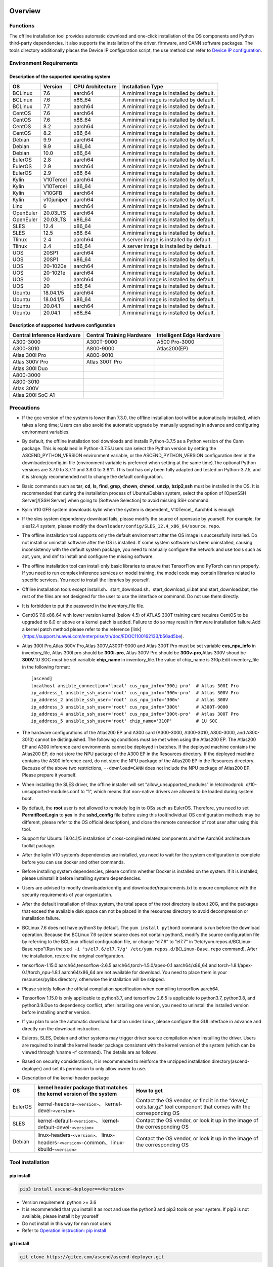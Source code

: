 Overview
========

Functions
---------

The offline installation tool provides automatic download and one-click
installation of the OS components and Python third-party dependencies.
It also supports the installation of the driver, firmware, and CANN
software packages. The tools directory additionally places the Device IP
configuration script, the use method can refer to `Device IP
configuration <https://gitee.com/ascend/ascend-deployer/blob/master/docs/Device_IP_Configuration.md>`__.

Environment Requirements
------------------------

Description of the supported operating system
~~~~~~~~~~~~~~~~~~~~~~~~~~~~~~~~~~~~~~~~~~~~~

+-----------+------------+------------------+--------------------+
| OS        | Version    | CPU Architecture | Installation Type  |
+===========+============+==================+====================+
| BCLinux   | 7.6        | aarch64          | A minimal image is |
|           |            |                  | installed by       |
|           |            |                  | default.           |
+-----------+------------+------------------+--------------------+
| BCLinux   | 7.6        | x86_64           | A minimal image is |
|           |            |                  | installed by       |
|           |            |                  | default.           |
+-----------+------------+------------------+--------------------+
| BCLinux   | 7.7        | aarch64          | A minimal image is |
|           |            |                  | installed by       |
|           |            |                  | default.           |
+-----------+------------+------------------+--------------------+
| CentOS    | 7.6        | aarch64          | A minimal image is |
|           |            |                  | installed by       |
|           |            |                  | default.           |
+-----------+------------+------------------+--------------------+
| CentOS    | 7.6        | x86_64           | A minimal image is |
|           |            |                  | installed by       |
|           |            |                  | default.           |
+-----------+------------+------------------+--------------------+
| CentOS    | 8.2        | aarch64          | A minimal image is |
|           |            |                  | installed by       |
|           |            |                  | default.           |
+-----------+------------+------------------+--------------------+
| CentOS    | 8.2        | x86_64           | A minimal image is |
|           |            |                  | installed by       |
|           |            |                  | default.           |
+-----------+------------+------------------+--------------------+
| Debian    | 9.9        | aarch64          | A minimal image is |
|           |            |                  | installed by       |
|           |            |                  | default.           |
+-----------+------------+------------------+--------------------+
| Debian    | 9.9        | x86_64           | A minimal image is |
|           |            |                  | installed by       |
|           |            |                  | default.           |
+-----------+------------+------------------+--------------------+
| Debian    | 10.0       | x86_64           | A minimal image is |
|           |            |                  | installed by       |
|           |            |                  | default.           |
+-----------+------------+------------------+--------------------+
| EulerOS   | 2.8        | aarch64          | A minimal image is |
|           |            |                  | installed by       |
|           |            |                  | default.           |
+-----------+------------+------------------+--------------------+
| EulerOS   | 2.9        | aarch64          | A minimal image is |
|           |            |                  | installed by       |
|           |            |                  | default.           |
+-----------+------------+------------------+--------------------+
| EulerOS   | 2.9        | x86_64           | A minimal image is |
|           |            |                  | installed by       |
|           |            |                  | default.           |
+-----------+------------+------------------+--------------------+
| Kylin     | V10Tercel  | aarch64          | A minimal image is |
|           |            |                  | installed by       |
|           |            |                  | default.           |
+-----------+------------+------------------+--------------------+
| Kylin     | V10Tercel  | x86_64           | A minimal image is |
|           |            |                  | installed by       |
|           |            |                  | default.           |
+-----------+------------+------------------+--------------------+
| Kylin     | V10GFB     | aarch64          | A minimal image is |
|           |            |                  | installed by       |
|           |            |                  | default.           |
+-----------+------------+------------------+--------------------+
| Kylin     | v10juniper | aarch64          | A minimal image is |
|           |            |                  | installed by       |
|           |            |                  | default.           |
+-----------+------------+------------------+--------------------+
| Linx      | 6          | aarch64          | A minimal image is |
|           |            |                  | installed by       |
|           |            |                  | default.           |
+-----------+------------+------------------+--------------------+
| OpenEuler | 20.03LTS   | aarch64          | A minimal image is |
|           |            |                  | installed by       |
|           |            |                  | default.           |
+-----------+------------+------------------+--------------------+
| OpenEuler | 20.03LTS   | x86_64           | A minimal image is |
|           |            |                  | installed by       |
|           |            |                  | default.           |
+-----------+------------+------------------+--------------------+
| SLES      | 12.4       | x86_64           | A minimal image is |
|           |            |                  | installed by       |
|           |            |                  | default.           |
+-----------+------------+------------------+--------------------+
| SLES      | 12.5       | x86_64           | A minimal image is |
|           |            |                  | installed by       |
|           |            |                  | default.           |
+-----------+------------+------------------+--------------------+
| Tlinux    | 2.4        | aarch64          | A server image is  |
|           |            |                  | installed by       |
|           |            |                  | default.           |
+-----------+------------+------------------+--------------------+
| Tlinux    | 2.4        | x86_64           | A server image is  |
|           |            |                  | installed by       |
|           |            |                  | default.           |
+-----------+------------+------------------+--------------------+
| UOS       | 20SP1      | aarch64          | A minimal image is |
|           |            |                  | installed by       |
|           |            |                  | default.           |
+-----------+------------+------------------+--------------------+
| UOS       | 20SP1      | x86_64           | A minimal image is |
|           |            |                  | installed by       |
|           |            |                  | default.           |
+-----------+------------+------------------+--------------------+
| UOS       | 20-1020e   | aarch64          | A minimal image is |
|           |            |                  | installed by       |
|           |            |                  | default.           |
+-----------+------------+------------------+--------------------+
| UOS       | 20-1021e   | aarch64          | A minimal image is |
|           |            |                  | installed by       |
|           |            |                  | default.           |
+-----------+------------+------------------+--------------------+
| UOS       | 20         | aarch64          | A minimal image is |
|           |            |                  | installed by       |
|           |            |                  | default.           |
+-----------+------------+------------------+--------------------+
| UOS       | 20         | x86_64           | A minimal image is |
|           |            |                  | installed by       |
|           |            |                  | default.           |
+-----------+------------+------------------+--------------------+
| Ubuntu    | 18.04.1/5  | aarch64          | A minimal image is |
|           |            |                  | installed by       |
|           |            |                  | default.           |
+-----------+------------+------------------+--------------------+
| Ubuntu    | 18.04.1/5  | x86_64           | A minimal image is |
|           |            |                  | installed by       |
|           |            |                  | default.           |
+-----------+------------+------------------+--------------------+
| Ubuntu    | 20.04.1    | aarch64          | A minimal image is |
|           |            |                  | installed by       |
|           |            |                  | default.           |
+-----------+------------+------------------+--------------------+
| Ubuntu    | 20.04.1    | x86_64           | A minimal image is |
|           |            |                  | installed by       |
|           |            |                  | default.           |
+-----------+------------+------------------+--------------------+

Description of supported hardware configuration
~~~~~~~~~~~~~~~~~~~~~~~~~~~~~~~~~~~~~~~~~~~~~~~

+--------------------------+----------------------+-------------------+
| Central Inference        | Central Training     | Intelligent Edge  |
| Hardware                 | Hardware             | Hardware          |
+==========================+======================+===================+
| A300-3000                | A300T-9000           | A500 Pro-3000     |
+--------------------------+----------------------+-------------------+
| A300-3010                | A800-9000            | Atlas200(EP)      |
+--------------------------+----------------------+-------------------+
| Atlas 300I Pro           | A800-9010            |                   |
+--------------------------+----------------------+-------------------+
| Atlas 300V Pro           | Atlas 300T Pro       |                   |
+--------------------------+----------------------+-------------------+
| Atlas 300I Duo           |                      |                   |
+--------------------------+----------------------+-------------------+
| A800-3000                |                      |                   |
+--------------------------+----------------------+-------------------+
| A800-3010                |                      |                   |
+--------------------------+----------------------+-------------------+
| Atlas 300V               |                      |                   |
+--------------------------+----------------------+-------------------+
| Atlas 200I SoC A1        |                      |                   |
+--------------------------+----------------------+-------------------+

Precautions
-----------

-  If the gcc version of the system is lower than 7.3.0, the offline
   installation tool will be automatically installed, which takes a long
   time; Users can also avoid the automatic upgrade by manually
   upgrading in advance and configuring environment variables.

-  By default, the offline installation tool downloads and installs
   Python-3.7.5 as a Python version of the Cann package. This is
   explained in Python-3.7.5.Users can select the Python version by
   setting the ASCEND_PYTHON_VERSION environment variable, or the
   ASCEND_PYTHON_VERSION configuration item in the downloader/config.ini
   file (environment variable is preferred when setting at the same
   time).The optional Python versions are 3.7.0 to 3.7.11 and 3.8.0 to
   3.8.11. This tool has only been fully adapted and tested on
   Python-3.7.5, and it is strongly recommended not to change the
   default configuration.

-  Basic commands such as **tar**, **cd**, **ls**, **find**, **grep**,
   **chown**, **chmod**, **unzip**, **bzip2**,\ **ssh** must be
   installed in the OS. It is recommended that during the installation
   process of Ubuntu/Debian system, select the option of [OpenSSH
   Server]/[SSH Server] when going to [Software Selection] to avoid
   missing SSH command.

-  Kylin V10 GFB system downloads kylin when the system is dependent\_
   V10Tercel\_ Aarch64 is enough.

-  If the sles system dependency download fails, please modify the
   source of opensuse by yourself. For example, for sles12.4 system,
   please modify the
   ``downloader/config/SLES_12.4_x86_64/source.repo``.

-  The offline installation tool supports only the default environment
   after the OS image is successfully installed. Do not install or
   uninstall software after the OS is installed. If some system software
   has been uninstalled, causing inconsistency with the default system
   package, you need to manually configure the network and use tools
   such as apt, yum, and dnf to install and configure the missing
   software.

-  The offline installation tool can install only basic libraries to
   ensure that TensorFlow and PyTorch can run properly. If you need to
   run complex inference services or model training, the model code may
   contain libraries related to specific services. You need to install
   the libraries by yourself.

-  Offline installation tools except
   install.sh、start_download.sh、start_download_ui.bat and
   start_download.bat, the rest of the files are not designed for the
   user to use the interface or command. Do not use them directly.

-  It is forbidden to put the password in the inventory_file file.

-  CentOS 7.6 x86_64 with lower version kernel (below 4.5) of ATLAS 300T
   training card requires CentOS to be upgraded to 8.0 or above or a
   kernel patch is added. Failure to do so may result in firmware
   installation failure.Add a kernel patch method please refer to the
   reference [link]
   (https://support.huawei.com/enterprise/zh/doc/EDOC1100162133/b56ad5be).

-  Atlas 300I Pro,Atlas 300V Pro,Atlas 300V,A300T-9000 and Atlas 300T
   Pro must be set variable **cus_npu_info** in inventory_file, Atlas
   300I pro should be **300i-pro**, Atlas 300V Pro should be
   **300v-pro**,Atlas 300V shoud be **300V**.1U SOC must be set
   varialble **chip_name** in inventory_file.The value of chip_name is
   310p.Edit inventory_file in the following format:

   ::

       [ascend]
       localhost ansible_connection='local' cus_npu_info='300i-pro'  # Atlas 300I Pro
       ip_address_1 ansible_ssh_user='root' cus_npu_info='300v-pro'  # Atlas 300V Pro
       ip_address_2 ansible_ssh_user='root' cus_npu_info='300v'      # Atlas 300V
       ip_address_3 ansible_ssh_user='root' cus_npu_info='300t'      # A300T-9000
       ip_address_4 ansible_ssh_user='root' cus_npu_info='300t-pro'  # Atlas 300T Pro
       ip_address_5 ansible_ssh_user='root' chip_name='310P'         # 1U SOC

-  The hardware configurations of the Atlas200 EP and A300 card
   (A300-3000, A300-3010, A800-3000, and A800-3010) cannot be
   distinguished. The following conditions must be met when using the
   Atlas200 EP. The Atlas200 EP and A300 inference card environments
   cannot be deployed in batches. If the deployed machine contains the
   Atlas200 EP, do not store the NPU package of the A300 EP in the
   Resources directory. If the deployed machine contains the A300
   inference card, do not store the NPU package of the Atlas200 EP in
   the Resources directory. Because of the above two restrictions,
   ``--download=CANN`` does not include the NPU package of Atlas200 EP.
   Please prepare it yourself.

-  When installing the SLES driver, the offline installer will set
   “allow_unsupported_modules” in /etc/modprob.
   d/10-unsupported-modules.conf to “1”, which means that non-native
   drivers are allowed to be loaded during system boot.

-  By default, the **root** user is not allowed to remotely log in to
   OSs such as EulerOS. Therefore, you need to set **PermitRootLogin**
   to **yes** in the **sshd_config** file before using this
   tool(Individual OS configuration methods may be different, please
   refer to the OS official description), and close the remote
   connection of root user after using this tool.

-  Support for Ubuntu 18.04.1/5 installation of cross-compiled related
   components and the Aarch64 architecture toolkit package.

-  After the kylin V10 system’s dependencies are installed, you need to
   wait for the system configuration to complete before you can use
   docker and other commands.

-  Before installing system dependencies, please confirm whether Docker is installed on the system. If it is installed, please uninstall it before installing system dependencies.

-  Users are advised to modify downloader/config and
   downloader/requirements.txt to ensure compliance with the security
   requirements of your organization.

-  After the default installation of tlinux system, the total space of
   the root directory is about 20G, and the packages that exceed the
   available disk space can not be placed in the resources directory to
   avoid decompression or installation failure.

-  BCLinux 7.6 does not have python3 by default. The
   ``yum install python3`` command is run before the download operation.
   Because the BCLinux 7.6 system source does not contain python3,
   modify the source configuration file by referring to the BCLinux
   official configuration file, or change “el7.6” to “el7.7” in
   “/etc/yum.repos.d/BCLinux-Base.repo”(Run the
   ``sed -i 's/el7.6/el7.7/g' /etc/yum.repos.d/BCLinux-Base.repo``
   command). After the installation, restore the original configuration.

-  tensorflow-1.15.0 aarch64,tensorflow-2.6.5
   aarch64,torch-1.5.0/apex-0.1 aarch64/x86_64 and
   torch-1.8.1/apex-0.1/torch_npu-1.8.1 aarch64/x86_64 are not available
   for download. You need to place them in your resources/pylibs
   directory, otherwise the installation will be skipped.

-  Please strictly follow the official compilation specification when
   compiling tensorflow aarch64.

-  Tensorflow 1.15.0 is only applicable to python3.7, and tensorflow
   2.6.5 is applicable to python3.7, python3.8, and python3.9.Due to
   dependency conflict, after installing one version, you need to
   uninstall the installed version before installing another version.

-  If you plan to use the automatic download function under Linux,
   please configure the GUI interface in advance and directly run the
   download instruction.

-  Euleros, SLES, Debian and other systems may trigger driver source
   compilation when installing the driver. Users are required to install
   the kernel header package consistent with the kernel version of the
   system (which can be viewed through ‘uname -r’ command). The details
   are as follows.

-  Based on security considerations, it is recommended to reinforce the
   unzipped installation directory(ascend-deployer) and set its
   permission to only allow owner to use.

-  Description of the kernel header package

+-----------+------------------------------------------------+--------------+
| OS        | kernel header package that matches the kernel  | How to get   |
|           | version of the system                          |              |
+===========+================================================+==============+
| EulerOS   | kernel-headers-``<version>``\ 、               | Contact the  |
|           | kernel-devel-``<version>``                     | OS vendor,   |
|           |                                                | or find it   |
|           |                                                | in the       |
|           |                                                | “devel_t     |
|           |                                                | ools.tar.gz” |
|           |                                                | tool         |
|           |                                                | component    |
|           |                                                | that comes   |
|           |                                                | with the     |
|           |                                                | corresponding|
|           |                                                | OS           |
+-----------+------------------------------------------------+--------------+
| SLES      | kernel-default-``<version>``\ 、               | Contact the  |
|           | kernel-default-devel-``<version>``             | OS vendor,   |
|           |                                                | or look it   |
|           |                                                | up in the    |
|           |                                                | image of the |
|           |                                                | corresponding|
|           |                                                | OS           |
+-----------+------------------------------------------------+--------------+
| Debian    | linux-headers-``<version>``\ 、                | Contact the  |
|           | linux-headers-``<version>``-common\、          | OS vendor,   |
|           | linux-kbuild-``<version>``                     | or look it   |
|           |                                                | up in the    |
|           |                                                | image of the |
|           |                                                | corresponding|
|           |                                                | OS           |
+-----------+------------------------------------------------+--------------+

Tool installation
-----------------

pip install
~~~~~~~~~~~

.. code:: bash

   pip3 install ascend-deployer==<Version>

-  Version requirement: python >= 3.6
-  It is recommended that you install it as root and use the python3 and
   pip3 tools on your system. If pip3 is not available, please install
   it by yourself
-  Do not install in this way for non root users
-  Refer to `Operation instruction: pip install`_

git install
~~~~~~~~~~~

.. code:: bash

   git clone https://gitee.com/ascend/ascend-deployer.git

For security reasons, the user should set the environment umask to 077
before git clone, and only clone and use tools in the user’s home
directory, which is only for the user’s own use.

download zip
~~~~~~~~~~~~

Click the “clone / download” button in the upper right corner, and then
click the “download zip” below to download and unzip to use.In order to
prevent the software package from being maliciously tampered with during
delivery or storage, it is recommended that users download the software
package and use sha256sum to verify the integrity of the software. For
the latest official version of sha256sum, please refer to readme of the
master branch. This tool can be used by root and non-root users. To
avoid the risk of excessive permissions after unzipping, it is
recommended to set the environment umask to 077 before unzipping the zip
package, and only unzip and use tools in the user’s HOME directory, and
only for the user’s own use. The above two installation methods please
pay attention to the tool directory permissions risk.

Confirm whether the owner and authority of the directory and file meet
the security requirements of the user’s organization, etc. In addition,
please note that except for the user himself and other users outside the
management room, they should not have the write permission of the parent
directory of the installation directory.find {Installation directory}
-ls

Operation Instructions
======================

Download Instructions
---------------------

The download function can be used in the Windows or Linux OSs.Before
running, please confirm that the offline installation directory used
belongs to the user, and the permissions and groups of the directory
need to meet the security requirements of the organization.

Download Notice
~~~~~~~~~~~~~~~

-  Modify the configuration file to download required OS
   components(Windows), edit the **downloader/config.ini** file. For
   details, see `Configuration Description`_.
-  A large amount of open source software needs to be installed. The
   open source software downloaded using the offline installation tool
   comes from the OS source. You need to fix the vulnerabilities of the
   open source software as required. You are advised to use the official
   source to update the software regularly. For details, see `Source Configuration`_.
-  The downloaded software is automatically stored in the **resources**
   directory.
-  Docker user groups are created and the Docker service is started
   during the installation. After the installation, it is recommended to
   uninstall the third-party components such as gcc and g++ and cpp and
   jdk that may have security risks in the system.

Download
~~~~~~~~

-  Windows

   1. Python 3 is required in Windows. Python 3.7 or later is
      recommended. Download link:
      `python3.7.5 <https://www.python.org/ftp/python/3.7.5/python-3.7.5-amd64.exe>`__,
      Complete the installation as prompted. During the installation,
      select **Add Python to environment variables** on the **Advanced
      Options** page. Otherwise, you need to manually add environment
      variables.

   2. Start download. Set the os_list or software configuration item of
      “downloader/config.ini” and run **start_download.bat**.Run
      **start_download_ui.bat** (recommended because it allows you to
      select the Related components of OS or PKG to be downloaded on the
      displayed UI).

-  Linux

   1. Run the
      ``./start_download.sh --os-list=<OS1>,<OS2> --download=<PK1>,<PK2>==<Version>``
      command to start download, refer to `Linux Download Parameter Description`_.
      The following call \` \* \* sh ``script using``. / \*
      \* sh ``way, also can use`` bash \* \* sh \` calls, please
      according to actual use.It is recommended to set the environment
      umask to 077 before downloading.

   2. The presence of Python 3 on the environment is checked when the
      download is performed. If python3 does not exist, it can be
      divided into two types: if the current user is root, the tool will
      automatically download python3 through APT, YUM and other tools;If
      the current user is not root, the tool prompts the user to install
      Python3.

Installation Instructions
-------------------------

install options
~~~~~~~~~~~~~~~

-  install options are in the inventory_file. default options is below:

.. code:: bash

   [ascend]
   localhost ansible_connection='local'

   [ascend:vars]
   user=HwHiAiUser
   group=HwHiAiUser
   install_path=/usr/local/Ascend

+------------+---------------------------------------------------------+
| parameter  | remark                                                  |
+============+=========================================================+
| user       | user，will be pass to –install-username options         |
+------------+---------------------------------------------------------+
| group      | usergroup，will be pass to –install-usergroup options   |
+------------+---------------------------------------------------------+
| in         | The installation path of the CANN package，will be pass |
| stall_path | to –install-path options                                |
+------------+---------------------------------------------------------+

Notice
~~~~~~

-  The install_path parameter can specify the CANN package’s
   installation path. This parameter is valid for root (The CANN package
   is not installed on the environment, i.e., there is no
   ``/etc/scend/cann_install.info`` file, otherwise it will be installed
   to the path specified by the contents of the file) and not for
   non-root (only to the default ~/Ascend path).The install_path
   parameter does not specify the installation path for the driver
   package and edge components (AtlasEdge and HA). The driver package
   can only be installed to the default path /usr/local/Ascend and edge
   components (AtlasEdge and HA) can only be installed to the default
   path /usr/local.
-  The install_path parameter can only specify the Toolbox package’s
   installation path. This parameter is valid for root (The Toolbox
   package is not installed on the environment, i.e., there is no
   ``/etc/scend/cann_install.info`` and
   ``/etc/Ascend/ascend_toolbox_install.info`` file, otherwise it will
   be installed to the path specified by the contents of the file) and
   not for non-root (only to the default ~/Ascend path).
-  When the offline tool is a zip package, the user needs to confirm
   that the decompression directory of the offline tool is a new
   decompression, and the directory permission is 700 without soft
   links.
-  After installation, the configuration needs to be modified. It is
   recommended to cancel the login of root user.
-  The driver software packages will user HwHiAiUser and group as
   default user. The **HwHiAiUser** user must be created first and
   guarantee the password of the created user, the expiration date of
   the password and the security issues in subsequent use. The commands
   to create user and group is below:

.. code:: bash

   #add HwHiAiUser group
   groupadd HwHiAiUser

   #add HwHiAiUser user add it to HwHiAiUser group
   #set /home/HwHiAiUser as HwHiAiUser's HOME directory and create
   #set /bin/bash HwHiAiUser's default shell
   useradd -g HwHiAiUser -d /home/HwHiAiUser -m HwHiAiUser -s /bin/bash

-  When installing edge components (AtlasEdge and HA) in versions 2.0.2,
   mabey need limit the login status of user HwHiAiUser. When installing
   the driver package, set user HwHiAiUser to the login state. Set this
   parameter based on the actual scenario.

.. code:: bash

   usermod -s /sbin/nologin HwHiAiUser   # When installing edge components (AtlasEdge and HA) in versions 2.0.2
   usermod -s /bin/bash HwHiAiUser   # When installing the driver package

-  When installing AtlasEdge components in versions 2.0.3 and later, the
   component creates a MindXEdge user by default.

-  When installing the edge components in version 2.0.4, you need to
   install haveged in advance. For example, Ubuntu system uses the
   command ``apt install haveged``. After installation, you need to
   execute ``systemctl enable haveged`` and ``systemctl start haveged``
   to start the haveged service.

-  If you need to specify the running user and user group, modify the
   **inventory_file** file. The file content is as follows:

::

   [ascend:vars]
   user=HwHiAiUser
   group=HwHiAiUser

-  List of software supported by non-root users

+------------------+---------------------------------------------------+
| Software name    | description                                       |
+==================+===================================================+
| Python, gcc      | python3.7.5 and gcc7.3.0 is installed in the      |
|                  | $HOME/.local/ directory                           |
+------------------+---------------------------------------------------+
| Python framework | tensorflow, pytorch, mindpore                     |
+------------------+---------------------------------------------------+
| CANN             | toolbox, nnae, nnrt, tfplugin, toolkit and        |
|                  | kernels are installed in the $HOME directory by   |
|                  | default, and the specified path is not supported  |
+------------------+---------------------------------------------------+
| MindStudio       | installed in the $HOME/ directory                 |
+------------------+---------------------------------------------------+

Note: 1. Non-root users need root users to install system components and
driver before they can install the above components. 2. After installing
gcc7.3.0, you need to establish a symbolic link to use it. For example,
gcc7.3.0 installed by root executes the command
``ln -sf /usr/local/gcc7.3.0/bin/gcc /usr/bin/gcc``. 3. To install
kernels, you need to install nnae or toolkit first. When installing
kernels, you need to specify –kernels_type parameter. 4. Non-root users
need to join the driver installation group to install and use nnrt and
toolkit normally. The default driver installation group is HwHiAiUser,
Modify the user group command as follows:

.. code:: bash

   usermod -a -G HwHiAiUser non-root-user

Obtaining Software Packages
~~~~~~~~~~~~~~~~~~~~~~~~~~~

1. Prepare the software packages to be installed as required (The
   driver, firmware, and CANN software packages can be installed). Save
   the software packages to be installed in the **resources** directory.
   The following is an example.

   -  Driver and firmware:
      `Link <https://www.huaweicloud.com/intl/en-us/ascend/resource/Software>`__
   -  CANN software package:
      `Link <https://www.huaweicloud.com/intl/en-us/ascend/cann>`__

2. The package only supports the ZIP format. Only one version of the
   package should exist in the resources directory at installation time,
   otherwise there may be version mismatch. If there are no packages in
   the resources directory, the tool skips the installation.
3. Support Atlas 500 and Atlas 500Pro batch installation of IEF Agent,
   refer to UserManual-IEF documentation to prepare IEF product
   certificate, registration tools, installation tools, placed in the
   resources directory.

   -  IEF relevant certificates and tools:
      `Link <https://support.huaweicloud.com/usermanual-ief/ief_01_0100.html>`__
   -  The Atlas 500 comes pre-loaded with registration tools and
      installation tools, so you just need to prepare the product
      certificate and place it in the Resources directory.The Atlas
      500Pro requires all three certificates and tools
   -  Atlas 500 only supports the Euleros 2.8 Aarch64 tailoring
      operating system, not other systems, so it does not support the
      offline deployment tool to run locally, only supports remote
      installation, and also does not support non-root installation.
      Atlas 500Pro supports both local and remote installations
   -  Depending on the edge node AtlasEdge middleware working properly,
      Atlas 500 comes with AtlasEdge middleware， Atlas 500Pro needs to
      install AtlasEdge middleware first
   -  Depends that the IEF server is working properly and that the
      network between the edge device and the IEF is working properly.
      Whether the edge node is successfully managed needs to be observed
      at the IEF Web front end. Refer to the usermanual-IEF
      documentation for other restrictions

4. The files of docker image require the user to log in to ascendhub,
   pull the image, and then transfer it to resources/docker_images
   directory before docker-images’ installation. please create this
   directory by yourself.The file name of docker image is like to
   ubuntu_18.04_{x86\_ 64 \| aarch64}.tar, the system architecture is in
   the brackets, and only the two architectures in the brackets are
   supported.The installation of docker image will install the system
   package first, so download the corresponding system package before
   installing docker image; Users need to ensure the security of the
   docker image to be installed.

::

   ascend-deployer
   |- ...
   |- install.sh
   |- inventory_file
   |- ...
   |- playbooks
   |- README.md
   |- resources
      |- A300-3010-npu_xxx.zip
      |- A300-3010-npu-driver_xxx.run
      |- A300-3010-npu-firmware_xxx.run
      |- Ascend-cann-nnrt-xxx.zip
      |- Ascend-cann-nnrt-xxx.run
      |- ...
      |- Ascend-cann-toolkit-xxx.run
      |- ...
      |- BCLinux_7.6_aarch64
      |- BCLinux_7.6_x86_64
      |- cert_ief_xxx.tar.gz
      |- edge-installer_xxx_arm64.tar.gz
      |- edge-register_xxx_arm64.tar.gz
      |- docker_images
      |- ...

Single-Device Installation
~~~~~~~~~~~~~~~~~~~~~~~~~~

1. Configure a stand-alone inventory_file file.

   Edit the inventory_file file. The default is as follows:

   ::

      [ascend]
      localhost ansible_connection='local'

2. Run the installation script and select an installation mode
   (software-specific installation or scenario-specific installation) as
   required.Note: if other users need to be able to use Python installed
   by root user, please set umask to 022 in advance. Before setting,
   confirm that the umask permission meets the security requirements of
   your organization.

   -  2.1 Software-specific installation

   run the ``./install.sh --install=<package_name_1>,<package_name_2>``.
   The following is an example.

   ::

      ./install.sh --help     # Viewing Help Information.
      ./install.sh --install=sys_pkg,python,npu     # Installing system dependencies and python3.7.5 and driver and firmware.

   Notes:

   ::

       - Installation sequence: sys_pkg > python > npu(driver and firmware) > CANN software package(such as the Toolkit and nnrt) > AI framework(pytorch、tensorflow、mindspore).During installation, the cann package version under the resources directory needs to be matched with NPU.
       - After the driver or firmware is installed, maybe you need run the `reboot` command to restart the device for the driver and firmware to take effect.
       - Some components require runtime dependencies. For example, PyTorch requires the Toolkit or nnae to provide runtime dependencies, TensorFlow and npubridge and npudevice require TFPlugin and toolkit or TFPlugin and nnae to provide runtime dependencies, and mindspore require driver and toolkit to provide runtime dependencies.
       - All the installation of Python libraries must first install Python 3.7.5, such as python, tensorflow, Mindstore, etc.
       - During installation, the running environment time needs to be calibrated to the correct UTC time through the date - s command.

   -  2.2 Scenario-specific installation(Recommended for
      non-professional users)

   run the ``./install.sh --install-scene=<scene_name>``. The following
   is an example.
   ``./install.sh --install-scene=auto     # Automatic installation of all software packages that can be found``
   The offline installation tool provides several basic installation
   scenarios. For details, see `Installation Scenarios`_.

3. After the installation.

   run the ``./install.sh --test=<target>``. The following is an example:
   
   ``./install.sh --test=driver     # Test whether the driver is normal.``

Batch Installation
~~~~~~~~~~~~~~~~~~

1. SSH connection based on key authentication,Please confirm that
   paramiko is not installed in the system before installation (ansible
   will use paramiko in some cases, and its improper configuration may
   cause security problems).

   Configure the IP addresses of other devices where the packages to be
   installed. Edit the **inventory_file** file. The format is shown as
   follows:

   ::

      [ascend]
      ip_address_1 ansible_ssh_user='root'      # root user
      ip_address_2 ansible_ssh_user='root'
      ip_address_3 ansible_ssh_user='username'  # non-root user

   Configure the reference operation for key authentication.Please pay
   attention to the risks during the use and storage of SSH keys and key
   passwords, especially when the keys are not encrypted. Users should
   configure them according to the security policies of their
   organization, including but not limited to software version, password
   complexity requirements, security configuration (protocol, encryption
   suite, key length, etc,especially the configuration under /etc/ssh
   and ~/.ssh)

   .. code:: bash

      ssh-keygen -t rsa -b 3072   # Log in to the management node and generate the SSH Key. For security reasons, it is recommended that the user Enter the key password at the "Enter passphrase" step, and ensure that the password complexity is reasonable. It is recommended to set the umask to 0077 before executing this command and to restore the original umask after executing it.
      ssh-copy-id -i ~/.ssh/id_rsa.pub <user>@<ip>   # Copy the public key of the management node to the machines of all nodes, and replace <user>@<ip> with the account and ip of the corresponding node to be copied to.
      ssh <user>@<ip>   # Verify that it is possible to log on to the remote node, and replace <user>@<ip> with the account and IP of the corresponding node to be logged in. After verifying that the login is OK, run the 'exit' command to exit the SSH connection.

   Note: Please be aware of the risks involved in the use and storage of
   SSH keys.

2. Set up the SSH agent to manage the SSH key to avoid entering the key
   password during the bulk installation of the tool. The following are
   the guidelines for setting up an SSH agent:

   .. code:: bash

      ssh-agent bash   # Start the ssh-agent bash process
      ssh-add ~/.ssh/id_rsa         # Add a private key to the ssh-agent

3. Run the ``./install.sh --check`` command to test the connectivity of
   the devices where the packages to be installed. Ensure that all
   devices can be properly connected. If a device fails to be connected,
   check whether the network connection of the device is normal and
   whether sshd is enabled.

4. The following operation is the same as the above Single-Device
   Installation steps 2 and 3.

5. When the bulk installation of the tool is completed, exit the SSH
   agent process in time to avoid security risks.

   .. code:: bash

      exit   # Exit the ssh-agent bash process

6. The default concurrency number is 5, and the maximum concurrency number is 255. 
   If the number of environments to be deployed is greater than 5, 
   you can modify the forks value in the ansible.cfg file to the total number of nodes to be deployed.

Operation instruction: pip install
===================================

When the tool is installed with pip, two entrances will be provided for
easy operation.

-  ascend-download
-  ascend-deployer

Both entrances are available to both root and non-root users

.. _download-1:

Download
--------

.. code:: bash

   ascend-download --os-list=<OS1>,<OS2> --download=<PK1>,<PK2>==<Version>

Both win10 and Linux can execute

-  Download all resources to “ascend-deployer/resources/”

-  In windows, the ascend deployer directory is generated in the current
   directory where the command is executed. When the download is
   complete, copy the whole directory to the Linux server to be
   deployed.

-  In Linux, the ascend-deployer directory will be generated under the
   HOME directory. You can replace the user’s HOME directory by setting
   the environment variable ASCEND_Deployer_HOME. Non-root users must
   ensure that the directory exists and can read and write properly.

Installation
------------

.. code:: bash

   ascend-deployer --install=<pkg1,pkg2>

The ascend-deployer command is essentially a wrapper of install.sh.The
use method is exactly the same as directly executing install.sh in the
ascend deployer directory. The ASCEND_Deployer command automatically
looks for the file ASCEND_Deployer /install.sh in the user’s HOME
directory and replaces the user’s HOME directory by setting the
environment variable ASCEND_Deployer_HOME. Non-root users must ensure
that the directory exists and can read and write properly.

Environment Variable Configuration
===================================

The offline deployment tool can install Python 3.7.5, To ensure that the
built-in Python (Python 2.x or Python 3.x) is not affected, you need to
configure the following environment variables before using Python 3.7.5:

::

   export PATH=/usr/local/python3.7.5/bin:$PATH                         # root
   export LD_LIBRARY_PATH=/usr/local/python3.7.5/lib:$LD_LIBRARY_PATH   # root

   export PATH=~/.local/python3.7.5/bin:$PATH                         # non-root
   export LD_LIBRARY_PATH=~/.local/python3.7.5/lib:$LD_LIBRARY_PATH   # non-root

This tool will automatically install the Python 3.7.5 environment
variable in /usr/local/ascendrc file. You can easily set the Python
3.7.5 environment variable by following the following command

::

   source /usr/local/ascendrc    # root
   source ~/.local/ascendrc      # non-root

Similarly, other software packages or tools installed by offline
deployment tools can be used normally only after users refer to the
corresponding official information and configure environment variables
or make other Settings.

Follow-up
=========

-  Inference scenario

   If you need to develop applications, please refer to the relevant
   official materials, such as CANN Application Software Development
   Guide (C and C++) or CANN Application Software Development Guide
   (Python).

-  Training scenario

   For network model migration and training, please refer to the
   relevant official materials, such as TensorFlow Network Model Porting
   and Training Guide or PyTorch Network Model Porting and Training
   Guide.

-  Delete this tool

   This tool is only used for deployment. When installation completed,
   it should be deleted for free the disk space.

+-------------------------------+--------------------------------------+
| Something that should be      | instructions                         |
| deleted                       |                                      |
+===============================+======================================+
| ascend-deployer               | Directory of tool on the controller  |
+-------------------------------+--------------------------------------+
| ``pip3                        | Tool pip-installed on the            |
| uninstall ascend-deployer``   | controller, uninstall using commands |
+-------------------------------+--------------------------------------+
| ~/ansible                     | Customize information collection     |
|                               | configuration files on the           |
|                               | controller and remote machines       |
+-------------------------------+--------------------------------------+
| ``~                           | Resource directory on the controller |
| /resources和~/resources.tar`` | and remote machines                  |
+-------------------------------+--------------------------------------+
| ~/build                       | Source package decompression         |
|                               | directory on the controller and      |
|                               | remote machines                      |
+-------------------------------+--------------------------------------+

Reference Information
=====================

Install Parameter Description
-----------------------------

Select corresponding parameters to install the software. The command
likes ``./install.sh [options]``. The following table describes the
parameters. You can run the ``./install.sh --help`` command to view the
options of the following parameters.

+----------+-----------------------------------------------------------+
| P        | Description                                               |
| arameter |                                                           |
+==========+===========================================================+
| –help -h | Queries help information.                                 |
+----------+-----------------------------------------------------------+
| –check   | Check the environment to ensure that the control machine  |
|          | has installed Python 3.7.5, Ansible and other components, |
|          | and check the connectivity with the device to be          |
|          | installed.                                                |
+----------+-----------------------------------------------------------+
| –clean   | Clean the Resources directory under the user’s home       |
|          | directory for the device to be installed.                 |
+----------+-----------------------------------------------------------+
| –nocopy  | Forbids resources copying during batch installation.      |
+----------+-----------------------------------------------------------+
| –f       | Can force upgrade NPU when not all devices have exception |
| orce_upg |                                                           |
| rade_npu |                                                           |
+----------+-----------------------------------------------------------+
| –te      | Appoint tensorflow version,must be 1.15.0 or              |
| nsorflow | 2.6.5,default is 1.15.0                                   |
| _version |                                                           |
+----------+-----------------------------------------------------------+
| –kern    | Appoint kernels package type,must be nnae or              |
| els_type | toolkit,default is nnae                                   |
+----------+-----------------------------------------------------------+
| –verbose | Print verbose.                                            |
+----------+-----------------------------------------------------------+
| –outp    | Set the output format of the command execution. The       |
| ut-file= | available parameters can be viewed with the command       |
|          | “ansible -doc-t callback-l”.                              |
+----------+-----------------------------------------------------------+
| –        | Performs debugging.                                       |
| stdout_c |                                                           |
| allback= |                                                           |
+----------+-----------------------------------------------------------+
| –        | Specifies the software to be installed. If                |
| install= | **–install=npu** is specified, the driver and firmware    |
|          | are installed.                                            |
+----------+-----------------------------------------------------------+
| –instal  | Specifies the scenario for installation. For details      |
| l-scene= | about the installation scenarios, see `Installation       |
|          | Scenarios`_.                                              |
+----------+-----------------------------------------------------------+
| –patch=  | Patching specific package                                 |
+----------+-----------------------------------------------------------+
| –patch-r | Rollback specific package                                 |
| ollback= |                                                           |
+----------+-----------------------------------------------------------+
| –test=   | Checks whether the specified component works properly.    |
+----------+-----------------------------------------------------------+

Linux Download Parameter Description
-------------------------------------

+--------------------+-------------------------------------------------+
| Parameter          | Description                                     |
+====================+=================================================+
| ``--os-            | set specific os softwares to download           |
| list=<OS1>,<OS2>`` |                                                 |
+--------------------+-------------------------------------------------+
| `                  | download specific components. such as           |
| `--download=<PK1>, | MindSpore、MindStudio、CANN                     |
| <PK2>==<Version>`` |                                                 |
+--------------------+-------------------------------------------------+

This tool downloads python component packages by default. If the system
specified by –os-list has only aarch64 architecture, only python
component packages required by aarch64 architecture system will be
downloaded. If the system specified by –os-list has only x86_64
architecture, only python component packages required by x86_64
architecture are downloaded. When –os-list is empty or the specified
system has both aarch64 and x86_64 architectures, the Python component
packages required for both architectures are downloaded. Same logic as
above to download CANN package for aarch64 or x86_64 architectures.

+------------------+-------+-------+-------+-------+---------+--------+
| optional         | ve    | ve    | ve    | ve    | version | v      |
| components       | rsion | rsion | rsion | rsion | 5       | ersion |
|                  | 1     | 2     | 3     | 4     |         | 6      |
+==================+=======+=======+=======+=======+=========+========+
| MindStudio       | 2.0.0 | 3.0.2 | 3.0.3 | 3.0.4 | 5.0.RC1 | 5      |
|                  |       |       |       |       |         | .0.RC2 |
+------------------+-------+-------+-------+-------+---------+--------+
| MindSpore        | 1.1.1 | 1.3.0 | 1.5.0 | 1.6.2 | 1.7.0   | 1.8.0  |
+------------------+-------+-------+-------+-------+---------+--------+
| CANN             | 2     | 5.    | 5.    | 5.0.4 | 5.      | 5      |
|                  | 0.3.0 | 0.2.1 | 0.3.1 |       | 1.RC1.1 | .1.RC2 |
+------------------+-------+-------+-------+-------+---------+--------+

Only one version of MindSpore or MindStudio that matches CANN package
version should exist in the Resources directory during installation, as
shown above. ``./start_download.sh --download=<PK1>,<PK2>==<Version>``,
when ``<Version>`` is missing, ``<PK>`` is the latest.
``--download=MindSpore``, –os-list specifies the corresponding OS,
please refer to the official website of
`mindspore <https://mindspore.cn/versions>`__ for some instructions.
MindStudio installation please refer to the `install
MindStudio <https://gitee.com/ascend/ascend-deployer/blob/master/docs/Install_MindStudio.md>`__.
CANN installation please refer to the `install CANN <https://gitee.com/ascend/ascend-deployer/blob/master/docs/Download_CANN.md>`__.

Installation Scenarios
-----------------------

The offline installation tool provides several basic installation
scenarios.If the GCC version of the system is lower than 7.3.0, GCC
needs to be installed before installing the framework to ensure that all
scenarios can be used normally after installation. After installing
gcc7.3.0, you need to establish a soft link to use it (/usr/bin/gcc
points to the executable file of the installed gcc7.3.0). For example,
gcc7.3.0 installed by root executes the command
``ln -sf /usr/local/gcc7.3.0/bin/gcc /usr/bin/gcc``.

====================== =================================================== ======================================================
Installation scenario         Installed Components                         Description
====================== =================================================== ======================================================
auto                   all                                                  All software packages that can be found are installed
vmhost                 sys_pkg、npu、toolbox                                VM host scene
edge                   sys_pkg、atlasedge、ha                               Install MindX middleware, HA
offline_dev            sys_pkg、python、npu、toolkit                        Offline development scene
offline_run            sys_pkg、python、npu、nnrt                           Offline run scene
mindspore              sys_pkg、python、npu、toolkit、mindspore             mindspore scene
tensorflow_dev         sys_pkg、python、npu、toolkit、tfplugin、tensorflow  tensorflow development scene
tensorflow_run         sys_pkg、python、npu、nnae、tfplugin、tensorflow     tensorflow run scene
pytorch_dev            sys_pkg、python、npu、toolkit、pytorch               pytorch development scene
pytorch_run            sys_pkg、python、npu、nnae、pytorch                  pytorch run scene         
====================== =================================================== ======================================================

The configuration files for the preceding installation scenarios are
stored in the **scene** directory. For example, the following shows the
configuration file **scene/scene_auto.yml** of the auto scene:

::

   - hosts: '{{ hosts_name }}'

   - name: install system dependencies
     import_playbook: ../install/install_sys_pkg.yml

   - name: install python3.7.5
     import_playbook: ../install/install_python375.yml

   - name: install driver and firmware
     import_playbook: ../install/install_npu.yml

   - name: install toolkit
     import_playbook: ../install/install_toolkit.yml

   - name: install nnrt
     import_playbook: ../install/install_nnrt.yml

   - name: install nnae
     import_playbook: ../install/install_nnae.yml

   - name: install tfplugin
     import_playbook: ../install/install_tfplugin.yml

   - name: install toolbox
     import_playbook: ../install/install_toolbox.yml

   - name: install pytorch
     import_playbook: ../install/install_pytorch.yml

   - name: install tensorflow
     import_playbook: ../install/install_tensorflow.yml

   - name: install mindspore
     import_playbook: ../install/install_mindspore.yml

To customize an installation scenario, refer to the preceding
configuration file.

Install and rollback cann patch package
---------------------------------------

The ascend deployer tool supports cann cold patch installation and
fallback. 1. Cann patch packages do not support online downloading using
the ascend deployer tool. Users need to obtain the required cann patch
packages by themselves and place them in the ascend deployer / resources
/ patch (if there is no patch directory, users should create it by
themselves). Note that the cann package corresponding to the patch
package in the ascend deployer / resources directory should be deleted
before installation. 2. The execution commands for installing and
fallback cann cold patch are as follows: - Install cann cold patch (take
nnae and tfplugin packages as examples):
``./install.sh --patch=nnae,tfplugin`` - Fallback cann cold patch (take
nnae and tfplugin packages as examples):
``./install.sh --patch-rollback=nnae,tfplugin`` 3. The relevant
constraints on cann cold patch are as follows: - The patch can only
support the upgrade of the corresponding baseline version or related
patch version. - For patches based on the same baseline version, ensure
that the patch version installed later is greater than the patch version
installed earlier. - The patch only supports fallback once.During
fallback, you need to place the patch package when installing the patch
in the ascend deployer/resources/patch directory (if there is no patch
directory, please create it yourself). Note that the cann package
corresponding to the patch package in the ascend deployer/resources
directory should be deleted before fallback. 

Configuration Description
--------------------------

Proxy Configuration
~~~~~~~~~~~~~~~~~~~

If you want to use an proxy, configure the proxy in an environment
variable. Users need to pay attention to the security of the proxy.This
tool validates HTTPS certificates by default, if a certificate error
occurs during the download process, it may be that the proxy server has
a security mechanism for certificate replacement, so you need to install
the proxy server certificate first.

1. Configure the agent in the environment variable as follows

   ::

      # Configure environment variables.
      export http_proxy="http://user:password@proxyserverip:port"
      export https_proxy="http://user:password@proxyserverip:port"

   Where “user” is the user’s internal network name, “password” is the
   user’s password (special characters need to be escaped),
   “proxyserverip” is the IP address of the proxyserver, and “port” is
   the port. The principle of configuring proxies in Windows environment
   variables is the same as that in Linux. For details, see official
   instructions.

2. Configure the agent in the downloader/config.ini file as follows:

   ::

      [proxy]
      verify=true         # Whether to verify the HTTPS certificate. If it is closed,Please be aware of the security risks

Windows Download Configuration
~~~~~~~~~~~~~~~~~~~~~~~~~~~~~~

You can configure and modify the download parameters in the
**downloader/config.ini** file to download the required OS components on
windows. It is not recommended to modify the configuration file
directly. It is recommended to run start_download_ui.bat and use the UI
interface to check the required components

::

   [download]
   os_list=CentOS_7.6_aarch64, CentOS_7.6_x86_64, CentOS_8.2_aarch64, CentOS_8.2_x86_64, Ubuntu_18.04_aarch64, Ubuntu_18.04_x86_64 ...          # OS information of the environment to be deployed.
   [software]
   pkg_list=CANN_5.0.3.1,MindStudio_3.0.3  # CANN or MindStudio to be deployed.

Source Configuration
~~~~~~~~~~~~~~~~~~~~

The offline installation tool provides the source configuration file.
Replace it as required.

1. Python source configuration. Configure the Python source in the
   **downloader/config.ini** file.The Huawei source is used by default.

::

   [pypi]
   index_url=https://repo.huaweicloud.com/repository/pypi/simple

2. OS source configuration. OS source configuration file:
   **downloader/config/{os}\_\ {version}\_\ {arch}/source.\ xxx** Using
   CentOS 7.6 AArch64 as an example, the content of the source
   configuration file
   **downloader/config/CentOS_7.6_aarch64/source.repo** is as follows.
   This indicates that both Base and EPEL sources are enabled from which
   system components will be queried and downloaded.Huawei source is
   used by default.It can be modified according to business requirements
   and installation requirements to ensure that its source meets the
   security / vulnerability repair requirements of the organization.If
   you modify, select a safe and reliable source and test whether the
   download and installation behavior is normal, otherwise it may cause
   incomplete download of the component or abnormal
   installation.Deleting the source may result in an incomplete download
   of the component.

::

   [base]
   baseurl=https://mirrors.huaweicloud.com/centos-altarch/7/os/aarch64
   [epel]
   baseurl=https://mirrors.huaweicloud.com/epel/7/aarch64

3. When downloading the centos-like system component, you need to parse
   the XML files in the system source. You are advised to install the
   defusedxml component in python3 to improve the security against
   potential XML vulnerability attacks.

Public Web Site URL
-------------------

::

   https://cmake.org
   https://github.com
   https://gcc.gnu.org
   http://mirrors.bclinux.org
   https://archive.kylinos.cn
   https://support.huawei.com
   https://mirrors.tencent.com
   https://mirrors.bfsu.edu.cn
   https://repo.huaweicloud.com
   https://uniportal.huawei.com
   https://mirrors.huaweicloud.com
   https://cache-redirector.jetbrains.com
   https://obs-9be7.obs.myhuaweicloud.com
   https://obs-9be7.obs.cn-east-2.myhuaweicloud.com
   https://ms-release.obs.cn-north-4.myhuaweicloud.com

Sha256sum verification
----------------------

+------------------------------------------------+---------------------+
| sha256sum                                      | Version of the      |
|                                                | ascend-deployer     |
+================================================+=====================+
| 22f7e10677658e7c3d                             | ascend-depl         |
| 223b32f73786c765e85cf6f66440bf620c3e4275f11e7f | oyer-2.0.4.B093.zip |
+------------------------------------------------+---------------------+

FAQ
---

1. Q: The first time you execute ’./install.sh –check ’or any other
   installation command, the system dependencies and Python 3.7.5 will
   be installed automatically. If the installation process is
   interrupted unintentionally, the second time you execute the command,
   the RPM and DPKG tools may be locked, or Python 3.7.5 functionality
   may be missing.

-  A: Release the RPM/DPKG tool lock, delete the Python 3.7.5
   installation directory, and install again using the tool.(Python
   3.7.5 installation directory may refer to to `Environment Variable Configuration`_ )

2. Q: Non-root users are prompted for the sudo password when installing
   the pre-5.0.1 Toolkit.

-  A: For security reasons, this tool does not require non-root users to
   have sudo privileges, so it does not support non-root users to
   install the toolkit prior to 5.0.1.

3. Q: What is the mechanism of crl file update and signature
   verification? Whether the crl file can be updated independently?

-  A: There are two methods for crl file update and signature
   verification. The tool at toolbox/latest/Ascend-DMI/bin/ascend-cert
   is preferred. If this tool does not exist in the environment, openssl
   is preferred. To be compatible with old and new software package
   signature formats, the tool uses two sets of certificates. The tool
   compares the validity time of the crl file in the installation
   package with that of the local crl file, and uses the latest crl file
   to check whether the certificate is revoked. For the root user, the
   system of local crl files for
   ``/etc/hwsipcrl/ascendsip.crl(or ascendsip_g2.crl)``, for non-root
   users, This file is
   ``~/.local/hwsipcrl/ascendsip.crl(or ascendsip_g2.crl)``. If the
   local crl file does not exist or takes effect earlier than the crl
   file in the installation package, the local crl file is replaced by
   the crl file in the installation package. The tools/update_crl.sh
   supports independent crl file update, Run
   ``bash update_crl.sh <crl_file>`` command to update an independent
   crl file, ``<crl_file>`` is the path of the crl file uploaded by the
   user.

4. Q: What is the reason why “certificate verify failed” appears when
   downloading some components?

-  A: The tool verifies the HTTPS certificate by default. The preceding
   error may be caused by an exception of the proxy server certificate.
   Contact the system administrator. The verification function can be
   configured in the downloader/config.ini file. For details, see Proxy
   Configuration。

5. Q: When the Euler system is a worker node, the words “Failed to
   connect to the host via ssh: Shared connection to XX closed” appear
   in the installation tensorflow2.6.5 .

-  A: The SSH connection session timeout is set in the host. This error
   will be caused if the deployment task time exceeds the set SSH
   connection session timeout. Modify the value of the
   “clientaliveinterval” keyword in the “/etc/ssh/sshd_config” file to
   “1800” (the timeout is 30 minutes), and then execute
   ``systemctl restart sshd`` to restart the sshd service.

6. Q: What is the reason for the words “ImportError: libblas.so.3:
   cannot open shared object file: No such file or directory” when
   importing torch after installing torch-1.8.1 in the system.

-  A: The system does not install the openblas dependency, which results
   in the absence of this library. Execute ``yum install openblas`` to
   install the system dependency, and then create a soft link. The
   creation method is as follows (please refer to the specific library
   version):

   -  Execute ``find / -name libopenblas*so`` to find the
      libopenblas-r0.3.9.so file (the specific version displayed is
      subject to the actual version).
   -  Execute
      ``ln -s /usr/lib64/libopenblas-r0.3.9.so /usr/lib64/libblas.so.3``
      and
      ``ln -s /usr/lib64/libopenblas-r0.3.9.so /usr/lib64/liblapack.so.3``
      Create soft links.

7. Q: What is the reason for the words “ImportError: libquadmath.so.0:
   cannot open shared object file: No such file or directory” when
   importing torch after installing torch-1.8.1 in the system.

-  A: There is no system dependency. Execute ‘yum install libquadmath’
   to install the system dependency.

